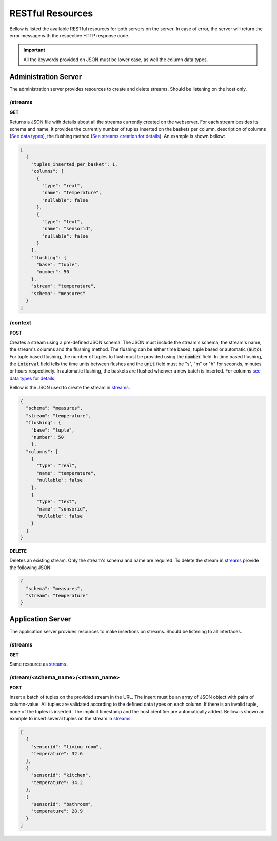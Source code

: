 .. _restful_resources:

*****************
RESTful Resources
*****************

Bellow is listed the available RESTful resources for both servers on the server. In case of error, the server will return the error message with the respective HTTP response code.

.. important:: All the keywords provided on JSON must be lower case, as well the column data types.

Administration Server
=====================

The administration server provides resources to create and delete streams. Should be listening on the host only.

.. _streams:

/streams
--------

**GET**

Returns a JSON file with details about all the streams currently created on the webserver. For each stream besides its schema and name, it provides the currently number of tuples inserted on the baskets per column, description of columns (`See data types <streams_data_types.html#data_types>`__), the flushing method (`See streams creation for details <streams_creation.html#creating_streams>`__). An example is shown bellow:

.. code-block:: json

	[
	  {
	    "tuples_inserted_per_basket": 1,
	    "columns": [
	      {
		"type": "real",
		"name": "temperature",
		"nullable": false
	      },
	      {
		"type": "text",
		"name": "sensorid",
		"nullable": false
	      }
	    ],
	    "flushing": {
	      "base": "tuple",
	      "number": 50
	    },
	    "stream": "temperature",
	    "schema": "measures"
	  }
	]

/context
--------

**POST**

Creates a stream using a pre-defined JSON schema. The JSON must include the stream's schema, the stream's name, the stream's columns and the flushing method. The flushing can be either time based, tuple based or automatic (:code:`auto`). For tuple based flushing, the number of tuples to flush must be provided using the :code:`number` field. In time based flushing, the :code:`interval` field tells the time units between flushes and the :code:`unit` field must be "s", "m" or "h" for seconds, minutes or hours respectively. In automatic flushing, the baskets are flushed whenver a new batch is inserted. For columns `see data types for details <streams_data_types.html#data_types>`__.

Bellow is the JSON used to create the stream in streams_:

.. code-block:: json

	{
	  "schema": "measures",
	  "stream": "temperature",
	  "flushing": {
	    "base": "tuple",
	    "number": 50
	    },
	  "columns": [
	    {
	      "type": "real",
	      "name": "temperature",
	      "nullable": false
	    },
	    {
	      "type": "text",
	      "name": "sensorid",
	      "nullable": false
	    }
	  ]
	}

**DELETE**

Deletes an existing stream. Only the stream's schema and name are required. To delete the stream in streams_ provide the following JSON:

.. code-block:: json

	{
	  "schema": "measures",
	  "stream": "temperature"
	}

Application Server
==================

The application server provides resources to make insertions on streams. Should be listening to all interfaces.

/streams
--------

**GET**

Same resource as streams_ .

/stream/<schema_name>/<stream_name>
-----------------------------------

**POST**

Insert a batch of tuples on the provided stream in the URL. The insert must be an array of JSON object with pairs of column-value. All tuples are validated according to the defined data types on each column. If there is an invalid tuple, none of the tuples is inserted. The implicit timestamp and the host identifier are automatically added. Bellow is shown an example to insert several tuples on the stream in streams_:

.. code-block:: json

	[
	  {
	    "sensorid": "living room",
	    "temperature": 32.6
	  },
	  {
	    "sensorid": "kitchen",
	    "temperature": 34.2
	  },
	  {
	    "sensorid": "bathroom",
	    "temperature": 28.9
	  }
	]
